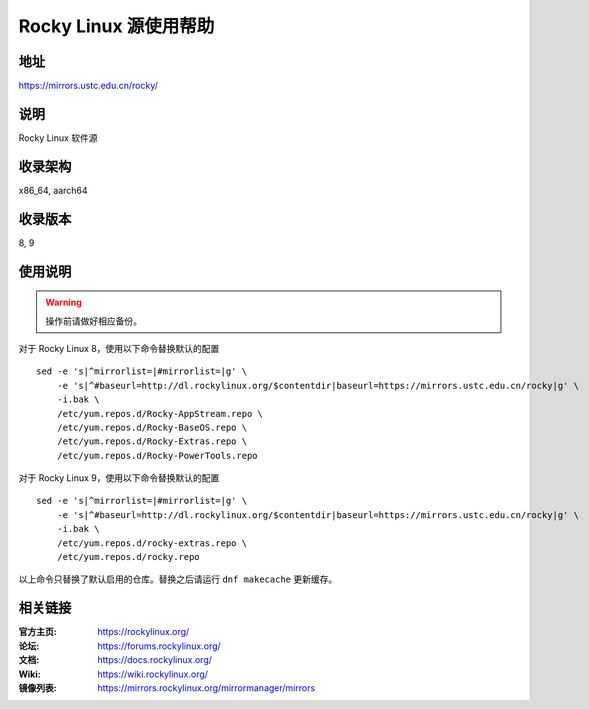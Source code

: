 ======================
Rocky Linux 源使用帮助
======================

地址
====

https://mirrors.ustc.edu.cn/rocky/

说明
====

Rocky Linux 软件源

收录架构
========

x86_64, aarch64

收录版本
========

8, 9

使用说明
========

.. warning::
    操作前请做好相应备份。

对于 Rocky Linux 8，使用以下命令替换默认的配置

::

  sed -e 's|^mirrorlist=|#mirrorlist=|g' \
      -e 's|^#baseurl=http://dl.rockylinux.org/$contentdir|baseurl=https://mirrors.ustc.edu.cn/rocky|g' \
      -i.bak \
      /etc/yum.repos.d/Rocky-AppStream.repo \
      /etc/yum.repos.d/Rocky-BaseOS.repo \
      /etc/yum.repos.d/Rocky-Extras.repo \
      /etc/yum.repos.d/Rocky-PowerTools.repo

对于 Rocky Linux 9，使用以下命令替换默认的配置

::

  sed -e 's|^mirrorlist=|#mirrorlist=|g' \
      -e 's|^#baseurl=http://dl.rockylinux.org/$contentdir|baseurl=https://mirrors.ustc.edu.cn/rocky|g' \
      -i.bak \
      /etc/yum.repos.d/rocky-extras.repo \
      /etc/yum.repos.d/rocky.repo

以上命令只替换了默认启用的仓库。替换之后请运行 ``dnf makecache`` 更新缓存。


相关链接
========

:官方主页: https://rockylinux.org/
:论坛: https://forums.rockylinux.org/
:文档: https://docs.rockylinux.org/
:Wiki: https://wiki.rockylinux.org/
:镜像列表: https://mirrors.rockylinux.org/mirrormanager/mirrors
